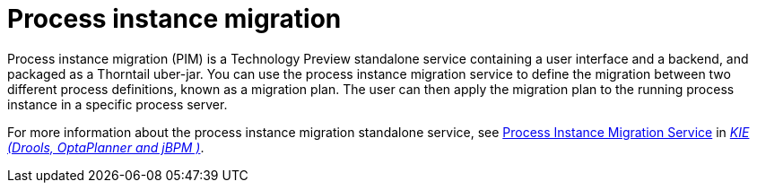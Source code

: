 [id='process-instance-migration-con']
= Process instance migration

Process instance migration (PIM) is a Technology Preview standalone service containing a user interface and a backend, and packaged as a Thorntail uber-jar. You can use the process instance migration service to define the migration between two different process definitions, known as a migration plan. The user can then apply the migration plan to the running process instance in a specific process server.

For more information about the process instance migration standalone service, see https://github.com/kiegroup/droolsjbpm-integration/tree/master/process-migration-service[Process Instance Migration Service] in https://github.com/kiegroup[_KIE (Drools, OptaPlanner and jBPM )_].
